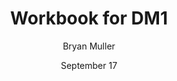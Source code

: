 #+TITLE: Workbook for DM1
#+AUTHOR: Bryan Muller
#+EMAIL: mul13001@byui.edu
#+DATE: September 17
#+STARTUP showeverything entitiespretty
